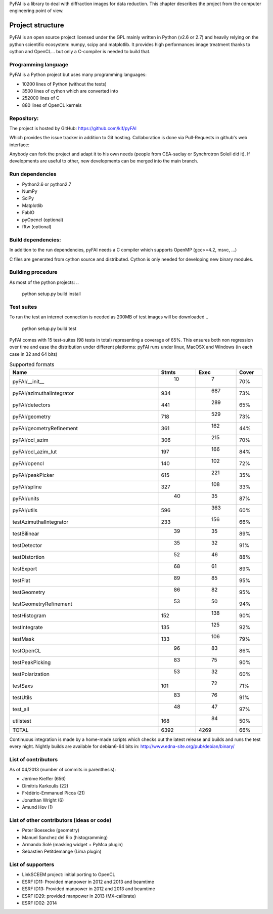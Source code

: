 PyFAI is a library to deal with diffraction images for data reduction.
This chapter describes the project from the computer engineering point of view.

Project structure
=================

PyFAI is an open source project licensed under the GPL mainly written in Python (v2.6 or 2.7) and heavily relying on the
python scientific ecosystem: numpy, scipy and matplotlib. It provides high performances image treatment thanks to cython and
OpenCL... but only a C-compiler is needed to build that.

Programming language
--------------------

PyFAI is a Python project but uses many programming languages:

* 10200 lines of Python (without the tests)
* 3500 lines of cython which are converted into
* 252000 lines of C
* 880 lines of OpenCL kernels

Repository:
-----------

The project is hosted by GitHub:
https://github.com/kif/pyFAI

Which provides the issue tracker in addition to Git hosting.
Collaboration is done via Pull-Requests in github's web interface:

Anybody can fork the project and adapt it to his own needs (people from CEA-saclay or Synchrotron Soleil did it).
If developments are useful to other, new developments can be merged into the main branch.

Run dependencies
----------------

* Python2.6 or python2.7
* NumPy
* SciPy
* Matplotlib
* FabIO
* pyOpencl (optional)
* fftw (optional)

Build dependencies:
-------------------
In addition to the run dependencies, pyFAI needs a C compiler which supports OpenMP (gcc>=4.2, msvc, ...)

C files are generated from cython source and distributed. Cython is only needed for developing new binary modules.

Building procedure
------------------

As most of the python projects:
..

    python setup.py build install

Test suites
-----------

To run the test an internet connection is needed as 200MB of test images will be downloaded
..

    python setup.py build test


PyFAI comes with 15 test-suites (98 tests in total) representing a coverage of 65%.
This ensures both non regression over time and ease the distribution under different platforms:
pyFAI runs under linux, MacOSX and Windows (in each case in 32 and 64 bits)

.. csv-table:: Supported formats
   :header: "Name", "Stmts", "Exec", "Cover"
   :widths: 50, 8, 8, 8

   "pyFAI/__init__            ",    " 10",   "   7",    "70%" 
   "pyFAI/azimuthalIntegrator ",    "934",   " 687",    "73%"
   "pyFAI/detectors           ",    "441",   " 289",    "65%"
   "pyFAI/geometry            ",    "718",   " 529",    "73%"
   "pyFAI/geometryRefinement  ",    "361",   " 162",    "44%"
   "pyFAI/ocl_azim            ",    "306",   " 215",    "70%"
   "pyFAI/ocl_azim_lut        ",    "197",   " 166",    "84%"
   "pyFAI/opencl              ",    "140",   " 102",    "72%"
   "pyFAI/peakPicker          ",    "615",   " 221",    "35%"
   "pyFAI/spline              ",    "327",   " 108",    "33%"
   "pyFAI/units               ",    " 40",   "  35",    "87%"
   "pyFAI/utils               ",    "596",   " 363",    "60%"
   "testAzimuthalIntegrator   ",    "233",   " 156",    "66%"
   "testBilinear              ",    " 39",   "  35",    "89%"
   "testDetector              ",    " 35",   "  32",    "91%"
   "testDistortion            ",    " 52",   "  46",    "88%"
   "testExport                ",    " 68",   "  61",    "89%"
   "testFlat                  ",    " 89",   "  85",    "95%"
   "testGeometry              ",    " 86",   "  82",    "95%"
   "testGeometryRefinement    ",    " 53",   "  50",    "94%"
   "testHistogram             ",    "152",   " 138",    "90%"
   "testIntegrate             ",    "135",   " 125",    "92%"
   "testMask                  ",    "133",   " 106",    "79%"
   "testOpenCL                ",    " 96",   "  83",    "86%"
   "testPeakPicking           ",    " 83",   "  75",    "90%"
   "testPolarization          ",    " 53",   "  32",    "60%"
   "testSaxs                  ",    "101",   "  72",    "71%"
   "testUtils                 ",    " 83",   "  76",    "91%"
   "test_all                  ",    " 48",   "  47",    "97%"
   "utilstest                 ",    "168",   "  84",    "50%"
   "TOTAL                     ",   "6392",   "4269",    "66%"



Continuous integration is made by a home-made scripts which checks out the latest release and builds and runs the test every night.
Nightly builds are available for debian6-64 bits in:
http://www.edna-site.org/pub/debian/binary/

List of contributors
--------------------

As of 04/2013 (number of commits in parenthesis):

* Jérôme Kieffer (656)
* Dimitris Karkoulis (22)
* Frédéric-Emmanuel Picca (21)
* Jonathan Wright (6)
* Amund Hov (1)

List of other contributors (ideas or code)
------------------------------------------

* Peter Boesecke (geometry)
* Manuel Sanchez del Rio (histogramming)
* Armando Solé (masking widget + PyMca plugin)
* Sebastien Petitdemange (Lima plugin)

List of supporters
------------------

* LinkSCEEM project: initial porting to OpenCL
* ESRF ID11: Provided manpower in 2012 and 2013 and beamtime
* ESRF ID13: Provided manpower in 2012 and 2013 and beamtime
* ESRF ID29: provided manpower in 2013 (MX-calibrate)
* ESRF ID02: 2014
